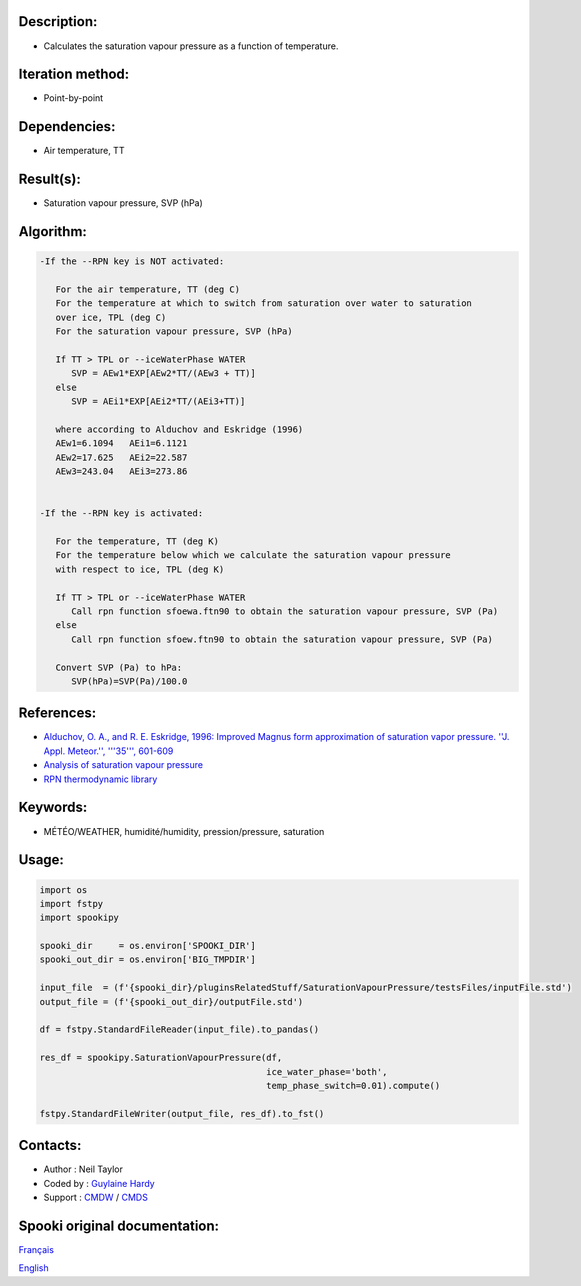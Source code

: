 Description:
~~~~~~~~~~~~

-  Calculates the saturation vapour pressure as a function of temperature.

Iteration method:
~~~~~~~~~~~~~~~~~

-  Point-by-point

Dependencies:
~~~~~~~~~~~~~

-  Air temperature, TT

Result(s):
~~~~~~~~~~

-  Saturation vapour pressure, SVP (hPa)

Algorithm:
~~~~~~~~~~

.. code-block:: text

         -If the --RPN key is NOT activated:

            For the air temperature, TT (deg C)
            For the temperature at which to switch from saturation over water to saturation 
            over ice, TPL (deg C)
            For the saturation vapour pressure, SVP (hPa)

            If TT > TPL or --iceWaterPhase WATER
               SVP = AEw1*EXP[AEw2*TT/(AEw3 + TT)]
            else
               SVP = AEi1*EXP[AEi2*TT/(AEi3+TT)]

            where according to Alduchov and Eskridge (1996)
            AEw1=6.1094   AEi1=6.1121
            AEw2=17.625   AEi2=22.587
            AEw3=243.04   AEi3=273.86


         -If the --RPN key is activated:

            For the temperature, TT (deg K)
            For the temperature below which we calculate the saturation vapour pressure 
            with respect to ice, TPL (deg K)

            If TT > TPL or --iceWaterPhase WATER
               Call rpn function sfoewa.ftn90 to obtain the saturation vapour pressure, SVP (Pa)
            else
               Call rpn function sfoew.ftn90 to obtain the saturation vapour pressure, SVP (Pa)

            Convert SVP (Pa) to hPa:
               SVP(hPa)=SVP(Pa)/100.0

References:
~~~~~~~~~~~

-  `Alduchov, O. A., and R. E. Eskridge, 1996: Improved Magnus
   form approximation of saturation vapor pressure. ''J. Appl.
   Meteor.'', '''35''',
   601-609 <http://journals.ametsoc.org/doi/pdf/10.1175/1520-0450%281996%29035%3C0601%3AIMFAOS%3E2.0.CO%3B2>`__
-  `Analysis of saturation vapour
   pressure <https://wiki.cmc.ec.gc.ca/wiki/RPT/en/Analysis_of_saturation_vapour_pressure>`__
-  `RPN thermodynamic
   library <https://wiki.cmc.ec.gc.ca/images/6/60/Tdpack2011.pdf>`__

Keywords:
~~~~~~~~~

-  MÉTÉO/WEATHER, humidité/humidity, pression/pressure, saturation

Usage:
~~~~~~

.. code:: python

   import os
   import fstpy
   import spookipy

   spooki_dir     = os.environ['SPOOKI_DIR']
   spooki_out_dir = os.environ['BIG_TMPDIR']

   input_file  = (f'{spooki_dir}/pluginsRelatedStuff/SaturationVapourPressure/testsFiles/inputFile.std')
   output_file = (f'{spooki_out_dir}/outputFile.std')

   df = fstpy.StandardFileReader(input_file).to_pandas()

   res_df = spookipy.SaturationVapourPressure(df, 
                                              ice_water_phase='both', 
                                              temp_phase_switch=0.01).compute()

   fstpy.StandardFileWriter(output_file, res_df).to_fst()


Contacts:
~~~~~~~~~

-  Author   : Neil Taylor
-  Coded by : `Guylaine Hardy <https://wiki.cmc.ec.gc.ca/wiki/User:Hardyg>`__
-  Support  : `CMDW <https://wiki.cmc.ec.gc.ca/wiki/CMDW>`__ / `CMDS <https://wiki.cmc.ec.gc.ca/wiki/CMDS>`__


Spooki original documentation:
~~~~~~~~~~~~~~~~~~~~~~~~~~~~~~

`Français <http://web.science.gc.ca/~spst900/spooki/doc/master/spooki_french_doc/html/pluginSaturationVapourPressure.html>`_

`English <http://web.science.gc.ca/~spst900/spooki/doc/master/spooki_english_doc/html/pluginSaturationVapourPressure.html>`_
